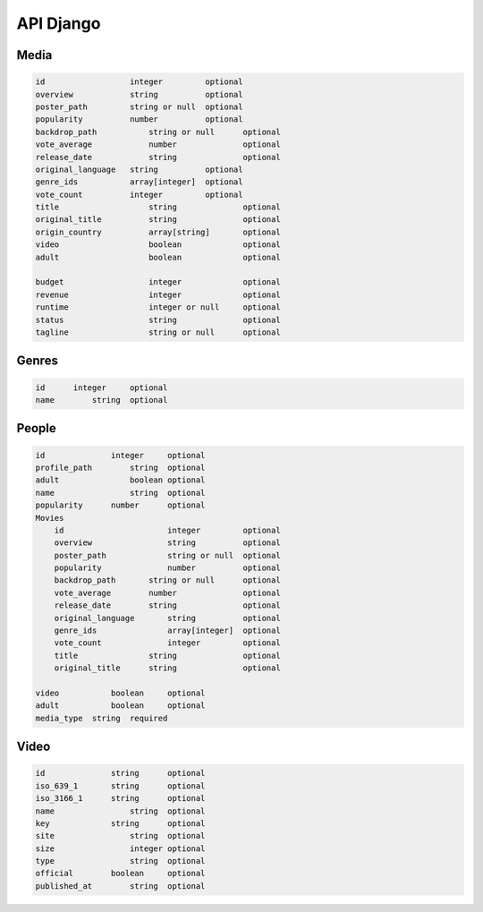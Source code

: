 API Django
==========

Media
------------

.. code-block:: console

    id	                integer	        optional
    overview	        string	        optional
    poster_path	        string or null	optional
    popularity	        number	        optional
    backdrop_path	    string or null	optional
    vote_average	    number	        optional
    release_date	    string	        optional
    original_language	string	        optional
    genre_ids	        array[integer]	optional
    vote_count	        integer	        optional
    title	            string	        optional
    original_title	    string	        optional
    origin_country	    array[string]	optional
    video	            boolean	        optional
    adult	            boolean	        optional
            
    budget	            integer	        optional
    revenue	            integer	        optional
    runtime	            integer or null	optional
    status	            string	        optional
    tagline	            string or null	optional

Genres
------------

.. code-block:: console

    id	    integer	optional
    name	string	optional

People
------------

.. code-block:: console

    id	            integer	optional
    profile_path	string	optional
    adult	        boolean	optional
    name	        string	optional
    popularity	    number	optional
    Movies		
        id	                integer	        optional
        overview	        string	        optional
        poster_path	        string or null	optional
        popularity	        number	        optional
        backdrop_path	    string or null	optional
        vote_average	    number	        optional
        release_date	    string	        optional
        original_language	string	        optional
        genre_ids	        array[integer]	optional
        vote_count	        integer	        optional
        title	            string	        optional
        original_title	    string	        optional
            
    video	    boolean	optional
    adult	    boolean	optional
    media_type	string	required

Video
------------

.. code-block:: console

    id	            string	optional
    iso_639_1	    string	optional
    iso_3166_1	    string	optional
    name	        string	optional
    key	            string	optional
    site	        string	optional
    size	        integer	optional
    type	        string	optional
    official	    boolean	optional
    published_at	string	optional